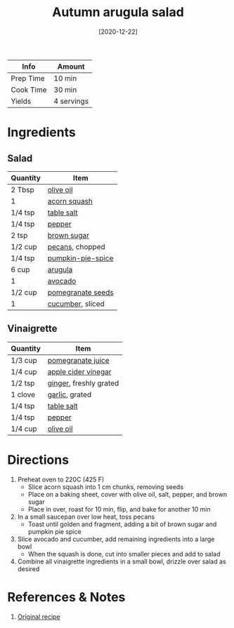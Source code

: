 :PROPERTIES:
:ID:       4ff5cde1-5985-4216-a4b2-96315ec1f1d5
:END:
#+TITLE: Autumn arugula salad
#+DATE: [2020-12-22]
#+LAST_MODIFIED: [2022-10-06 Thu 21:44]
#+FILETAGS: :recipe:vegetarian:dinner:

| Info      | Amount     |
|-----------+------------|
| Prep Time | 10 min     |
| Cook Time | 30 min     |
| Yields    | 4 servings |

* Ingredients

** Salad

| Quantity | Item              |
|----------+-------------------|
| 2 Tbsp   | [[id:a3cbe672-676d-4ce9-b3d5-2ab7cdef6810][olive oil]]         |
| 1        | [[id:d18e5e95-8002-4ea9-98ee-9a0d5cfffcf9][acorn squash]]      |
| 1/4 tsp  | [[id:505e3767-00ab-4806-8966-555302b06297][table salt]]        |
| 1/4 tsp  | [[id:68516e6c-ad08-45fd-852b-ba45ce50a68b][pepper]]            |
| 2 tsp    | [[id:02ccfac6-e705-4b80-949e-1dff24216a5b][brown sugar]]       |
| 1/2 cup  | [[id:0aa7b5a8-d27f-40ec-b39c-f5aae4209aba][pecans]], chopped   |
| 1/4 tsp  | [[id:6f7fcb45-3840-441b-98a0-cf58af4170c4][pumpkin-pie-spice]] |
| 6 cup    | [[id:5e36609a-fd6f-49ce-9707-d28edbcb1860][arugula]]           |
| 1        | [[id:89016951-c43f-4a15-9f44-8430793f9529][avocado]]           |
| 1/2 cup  | [[id:492b7f86-5fef-49ba-bc09-ef09dde8360f][pomegranate seeds]] |
| 1        | [[id:91d2bb4a-3cc3-4dfd-8c54-953a701ad3a2][cucumber]], sliced  |

** Vinaigrette

| Quantity | Item                   |
|----------+------------------------|
| 1/3 cup  | [[id:4cf4d740-5b5b-4a3d-be88-929f383663ef][pomegranate juice]]      |
| 1/4 cup  | [[id:9557565b-cbae-4bc7-bac6-d3e8ee9b3e6b][apple cider vinegar]]    |
| 1/2 tsp  | [[id:5650869d-ec01-477c-ba1b-7b2a830a5c9e][ginger]], freshly grated |
| 1 clove  | [[id:f120187f-f080-4f7c-b2cc-72dc56228a07][garlic]], grated         |
| 1/4 tsp  | [[id:505e3767-00ab-4806-8966-555302b06297][table salt]]             |
| 1/4 tsp  | [[id:68516e6c-ad08-45fd-852b-ba45ce50a68b][pepper]]                 |
| 1/4 cup  | [[id:a3cbe672-676d-4ce9-b3d5-2ab7cdef6810][olive oil]]              |

* Directions

1. Preheat oven to 220C (425 F)
   - Slice acorn squash into 1 cm chunks, removing seeds
   - Place on a baking sheet, cover with olive oil, salt, pepper, and brown sugar
   - Place in over, roast for 10 min, flip, and bake for another 10 min
2. In a small saucepan over low heat, toss pecans
   - Toast until golden and fragment, adding a bit of brown sugar and pumpkin pie spice
3. Slice avocado and cucumber, add remaining ingredients into a large bowl
   - When the squash is done, cut into smaller pieces and add to salad
4. Combine all vinaigrette ingredients in a small bowl, drizzle over salad as desired

* References & Notes

1. [[https://howsweeteats.com/wprm_print/59460][Original recipe]]


